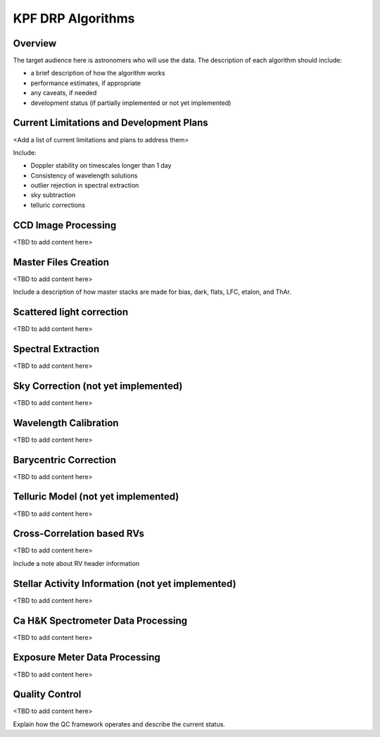 KPF DRP Algorithms
==================

Overview
--------
The target audience here is astronomers who will use the data.  
The description of each algorithm should include:

* a brief description of how the algorithm works
* performance estimates, if appropriate
* any caveats, if needed
* development status (if partially implemented or not yet implemented)


Current Limitations and Development Plans
-----------------------------------------

<Add a list of current limitations and plans to address them>

Include:

* Doppler stability on timescales longer than 1 day
* Consistency of wavelength solutions
* outlier rejection in spectral extraction
* sky subtraction
* telluric corrections


CCD Image Processing
--------------------

<TBD to add content here>


Master Files Creation
---------------------

<TBD to add content here>

Include a description of how master stacks are made for bias, dark, flats, LFC, etalon, and ThAr.

Scattered light correction
--------------------------

<TBD to add content here>

Spectral Extraction
-------------------

<TBD to add content here>

Sky Correction (not yet implemented)
------------------------------------

<TBD to add content here>

Wavelength Calibration
----------------------

<TBD to add content here>

Barycentric Correction
----------------------

<TBD to add content here>

Telluric Model (not yet implemented)
------------------------------------

<TBD to add content here>

Cross-Correlation based RVs
---------------------------

<TBD to add content here>

Include a note about RV header information

Stellar Activity Information (not yet implemented)
--------------------------------------------------

<TBD to add content here>

Ca H&K Spectrometer Data Processing
-----------------------------------

<TBD to add content here>

Exposure Meter Data Processing
------------------------------

<TBD to add content here>

Quality Control
---------------

<TBD to add content here>

Explain how the QC framework operates and describe the current status.
